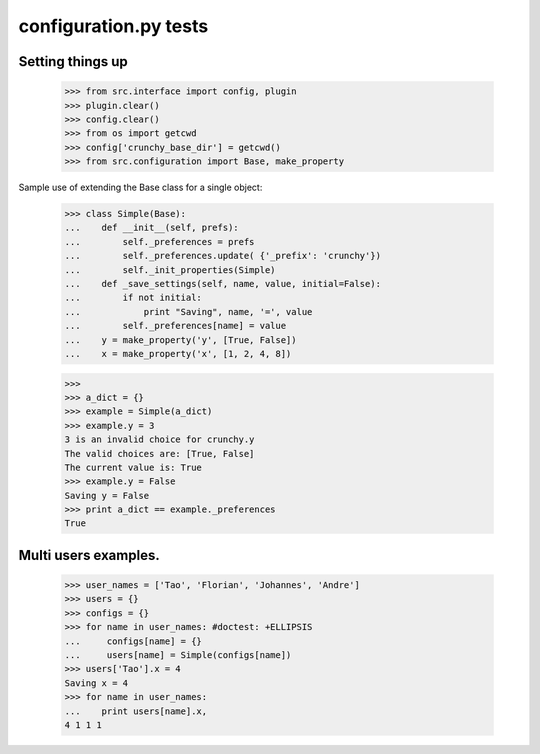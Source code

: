 configuration.py tests
======================


Setting things up
------------------

    >>> from src.interface import config, plugin
    >>> plugin.clear()
    >>> config.clear()
    >>> from os import getcwd
    >>> config['crunchy_base_dir'] = getcwd()
    >>> from src.configuration import Base, make_property

Sample use of extending the Base class for a single object:

    >>> class Simple(Base):
    ...    def __init__(self, prefs):
    ...        self._preferences = prefs
    ...        self._preferences.update( {'_prefix': 'crunchy'})
    ...        self._init_properties(Simple)
    ...    def _save_settings(self, name, value, initial=False):
    ...        if not initial:
    ...            print "Saving", name, '=', value
    ...        self._preferences[name] = value
    ...    y = make_property('y', [True, False])
    ...    x = make_property('x', [1, 2, 4, 8])
    
    >>>
    >>> a_dict = {}
    >>> example = Simple(a_dict)
    >>> example.y = 3
    3 is an invalid choice for crunchy.y
    The valid choices are: [True, False]
    The current value is: True
    >>> example.y = False
    Saving y = False
    >>> print a_dict == example._preferences
    True

Multi users examples.
---------------------

    >>> user_names = ['Tao', 'Florian', 'Johannes', 'Andre']
    >>> users = {}
    >>> configs = {}
    >>> for name in user_names: #doctest: +ELLIPSIS
    ...     configs[name] = {}
    ...     users[name] = Simple(configs[name])
    >>> users['Tao'].x = 4
    Saving x = 4
    >>> for name in user_names:
    ...    print users[name].x, 
    4 1 1 1

    

